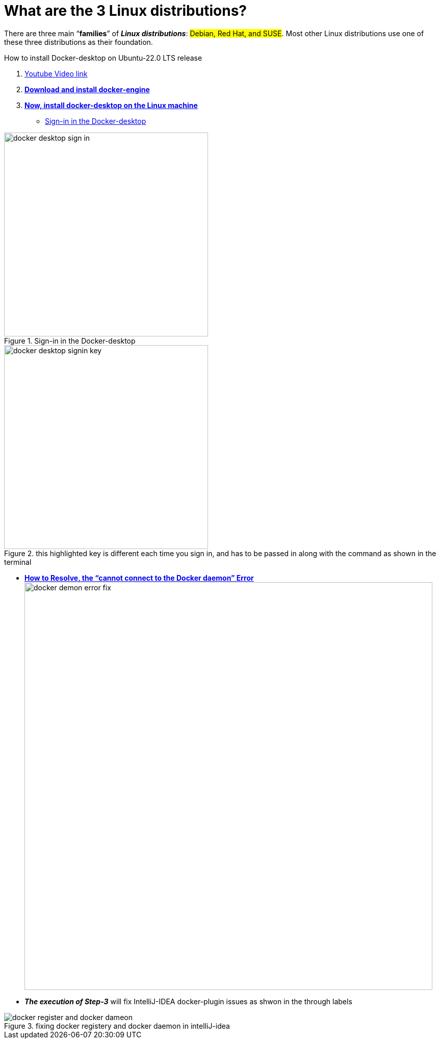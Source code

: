 = What are the 3 Linux distributions?

There are three main “*families*” of _**Linux distributions**_: #Debian, Red Hat, and SUSE#. Most other Linux distributions use one of these three distributions as their foundation.

.How to install Docker-desktop on Ubuntu-22.0 LTS release

. https://www.youtube.com/watch?v=Vplj9b0L_1Y&ab_channel=Abstractprogrammer[Youtube Video link]
. https://docs.docker.com/engine/install/ubuntu/[*Download and install docker-engine*]
. https://docs.docker.com/desktop/install/linux-install/[*Now, install docker-desktop on the Linux machine*]
** https://docs.docker.com/desktop/get-started/#credentials-management-for-linux-users[Sign-in in the Docker-desktop]

.Sign-in in the Docker-desktop
image::images/docker-desktop-sign-in.png[width=400,float=left]

.this highlighted key is different each time you sign in, and has to be passed in along with the command as shown in the terminal
image::images/docker-desktop-signin-key.png[width=400]

** https://phoenixnap.com/kb/cannot-connect-to-the-docker-daemon-error[*How to Resolve, the “cannot connect to the Docker daemon” Error*] image:images/docker-demon-error-fix.png[width=800]

** *_The execution of Step-3_* will fix IntelliJ-IDEA docker-plugin  issues as shwon in the through labels

.fixing docker registery and docker daemon in intelliJ-idea
image::images/docker-register-and-docker-dameon.png[]

